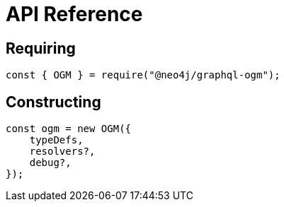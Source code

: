 [[ogm-api-reference]]
= API Reference

== Requiring
[source, javascript]
----
const { OGM } = require("@neo4j/graphql-ogm");
----

== Constructing

[source, javascript]
----
const ogm = new OGM({
    typeDefs,
    resolvers?,
    debug?,
});
----

